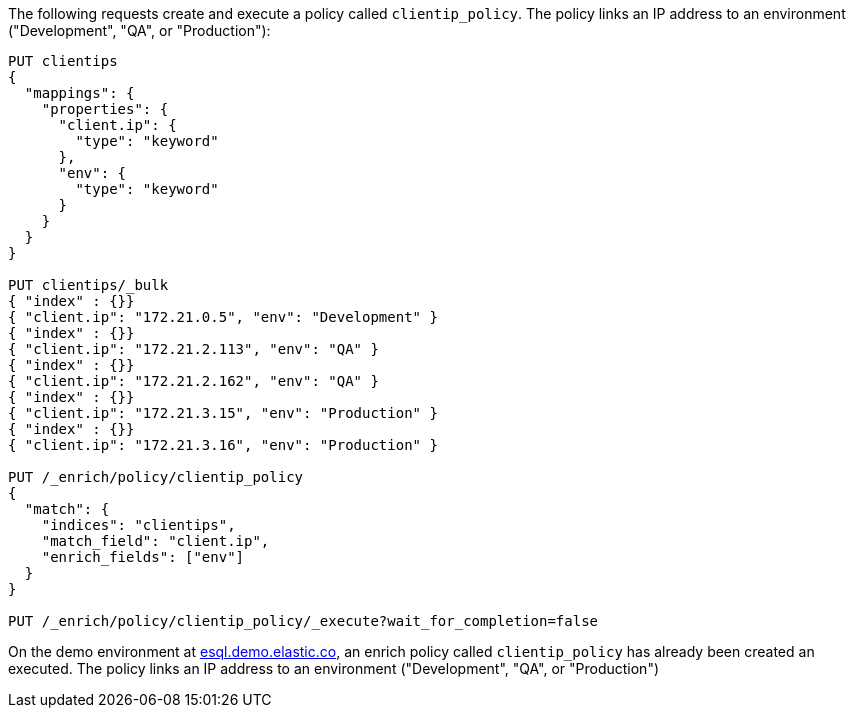 // tag::own-deployment[]

The following requests create and execute a policy called `clientip_policy`. The
policy links an IP address to an environment ("Development", "QA", or
"Production"):

[source,console]
----
PUT clientips
{
  "mappings": {
    "properties": {
      "client.ip": {
        "type": "keyword"
      },
      "env": {
        "type": "keyword"
      }
    }
  }
}

PUT clientips/_bulk
{ "index" : {}}
{ "client.ip": "172.21.0.5", "env": "Development" }
{ "index" : {}}
{ "client.ip": "172.21.2.113", "env": "QA" }
{ "index" : {}}
{ "client.ip": "172.21.2.162", "env": "QA" }
{ "index" : {}}
{ "client.ip": "172.21.3.15", "env": "Production" }
{ "index" : {}}
{ "client.ip": "172.21.3.16", "env": "Production" }

PUT /_enrich/policy/clientip_policy
{
  "match": {
    "indices": "clientips",
    "match_field": "client.ip",
    "enrich_fields": ["env"]
  }
}

PUT /_enrich/policy/clientip_policy/_execute?wait_for_completion=false
----
// TEST[s/\?wait_for_completion=false//]

////
[source,console]
----
DELETE /_enrich/policy/clientip_policy
----
// TEST[continued]
////

// end::own-deployment[]


// tag::demo-env[]

On the demo environment at https://esql.demo.elastic.co/[esql.demo.elastic.co],
an enrich policy called `clientip_policy` has already been created an executed.
The policy links an IP address to an environment ("Development", "QA", or
"Production")

// end::demo-env[]
